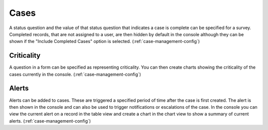 .. _complete_case:

Cases
=====

A status question and the value of that status question that indicates a case is complete can be specified for a survey. Completed
records, that are not assigned to a user, are then hidden by default in the console although they can be shown if the "Include Completed Cases" option is selected.
(:ref:`case-management-config`)

.. _criticality_case:

Criticality
-----------

A question in a form can be specified as representing criticality.  You can then create charts showing the 
criticality of the cases currently in the console.
(:ref:`case-management-config`)

.. _case_alerts:

Alerts
------

Alerts can be added to cases.  These are triggered a specified period of time after the case is first created. 
The alert is then shown in the console and can also be used to trigger notifications or escalations of the case. In 
the console you can view the current alert on a record in the table view and create a chart in the chart view to 
show a summary of current alerts.
(:ref:`case-management-config`)
